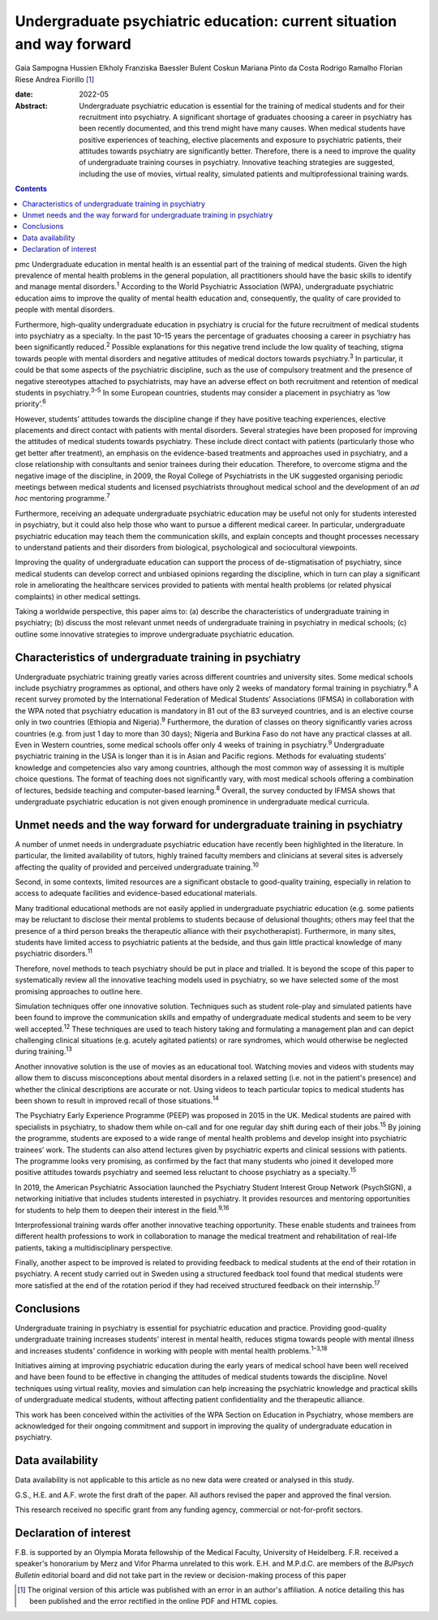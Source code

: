 ======================================================================
Undergraduate psychiatric education: current situation and way forward
======================================================================



Gaia Sampogna
Hussien Elkholy
Franziska Baessler
Bulent Coskun
Mariana Pinto da Costa
Rodrigo Ramalho
Florian Riese
Andrea Fiorillo [1]_

:date: 2022-05

:Abstract:
   Undergraduate psychiatric education is essential for the training of
   medical students and for their recruitment into psychiatry. A
   significant shortage of graduates choosing a career in psychiatry has
   been recently documented, and this trend might have many causes. When
   medical students have positive experiences of teaching, elective
   placements and exposure to psychiatric patients, their attitudes
   towards psychiatry are significantly better. Therefore, there is a
   need to improve the quality of undergraduate training courses in
   psychiatry. Innovative teaching strategies are suggested, including
   the use of movies, virtual reality, simulated patients and
   multiprofessional training wards.


.. contents::
   :depth: 3
..

pmc
Undergraduate education in mental health is an essential part of the
training of medical students. Given the high prevalence of mental health
problems in the general population, all practitioners should have the
basic skills to identify and manage mental disorders.\ :sup:`1`
According to the World Psychiatric Association (WPA), undergraduate
psychiatric education aims to improve the quality of mental health
education and, consequently, the quality of care provided to people with
mental disorders.

Furthermore, high-quality undergraduate education in psychiatry is
crucial for the future recruitment of medical students into psychiatry
as a specialty. In the past 10–15 years the percentage of graduates
choosing a career in psychiatry has been significantly
reduced.\ :sup:`2` Possible explanations for this negative trend include
the low quality of teaching, stigma towards people with mental disorders
and negative attitudes of medical doctors towards psychiatry.\ :sup:`3`
In particular, it could be that some aspects of the psychiatric
discipline, such as the use of compulsory treatment and the presence of
negative stereotypes attached to psychiatrists, may have an adverse
effect on both recruitment and retention of medical students in
psychiatry.\ :sup:`3–5` In some European countries, students may
consider a placement in psychiatry as ‘low priority’.\ :sup:`6`

However, students’ attitudes towards the discipline change if they have
positive teaching experiences, elective placements and direct contact
with patients with mental disorders. Several strategies have been
proposed for improving the attitudes of medical students towards
psychiatry. These include direct contact with patients (particularly
those who get better after treatment), an emphasis on the evidence-based
treatments and approaches used in psychiatry, and a close relationship
with consultants and senior trainees during their education. Therefore,
to overcome stigma and the negative image of the discipline, in 2009,
the Royal College of Psychiatrists in the UK suggested organising
periodic meetings between medical students and licensed psychiatrists
throughout medical school and the development of an *ad hoc* mentoring
programme.\ :sup:`7`

Furthermore, receiving an adequate undergraduate psychiatric education
may be useful not only for students interested in psychiatry, but it
could also help those who want to pursue a different medical career. In
particular, undergraduate psychiatric education may teach them the
communication skills, and explain concepts and thought processes
necessary to understand patients and their disorders from biological,
psychological and sociocultural viewpoints.

Improving the quality of undergraduate education can support the process
of de-stigmatisation of psychiatry, since medical students can develop
correct and unbiased opinions regarding the discipline, which in turn
can play a significant role in ameliorating the healthcare services
provided to patients with mental health problems (or related physical
complaints) in other medical settings.

Taking a worldwide perspective, this paper aims to: (a) describe the
characteristics of undergraduate training in psychiatry; (b) discuss the
most relevant unmet needs of undergraduate training in psychiatry in
medical schools; (c) outline some innovative strategies to improve
undergraduate psychiatric education.

.. _sec1:

Characteristics of undergraduate training in psychiatry
=======================================================

Undergraduate psychiatric training greatly varies across different
countries and university sites. Some medical schools include psychiatry
programmes as optional, and others have only 2 weeks of mandatory formal
training in psychiatry.\ :sup:`8` A recent survey promoted by the
International Federation of Medical Students’ Associations (IFMSA) in
collaboration with the WPA noted that psychiatry education is mandatory
in 81 out of the 83 surveyed countries, and is an elective course only
in two countries (Ethiopia and Nigeria).\ :sup:`9` Furthermore, the
duration of classes on theory significantly varies across countries
(e.g. from just 1 day to more than 30 days); Nigeria and Burkina Faso do
not have any practical classes at all. Even in Western countries, some
medical schools offer only 4 weeks of training in psychiatry.\ :sup:`9`
Undergraduate psychiatric training in the USA is longer than it is in
Asian and Pacific regions. Methods for evaluating students’ knowledge
and competencies also vary among countries, although the most common way
of assessing it is multiple choice questions. The format of teaching
does not significantly vary, with most medical schools offering a
combination of lectures, bedside teaching and computer-based
learning.\ :sup:`8` Overall, the survey conducted by IFMSA shows that
undergraduate psychiatric education is not given enough prominence in
undergraduate medical curricula.

.. _sec2:

Unmet needs and the way forward for undergraduate training in psychiatry
========================================================================

A number of unmet needs in undergraduate psychiatric education have
recently been highlighted in the literature. In particular, the limited
availability of tutors, highly trained faculty members and clinicians at
several sites is adversely affecting the quality of provided and
perceived undergraduate training.\ :sup:`10`

Second, in some contexts, limited resources are a significant obstacle
to good-quality training, especially in relation to access to adequate
facilities and evidence-based educational materials.

Many traditional educational methods are not easily applied in
undergraduate psychiatric education (e.g. some patients may be reluctant
to disclose their mental problems to students because of delusional
thoughts; others may feel that the presence of a third person breaks the
therapeutic alliance with their psychotherapist). Furthermore, in many
sites, students have limited access to psychiatric patients at the
bedside, and thus gain little practical knowledge of many psychiatric
disorders.\ :sup:`11`

Therefore, novel methods to teach psychiatry should be put in place and
trialled. It is beyond the scope of this paper to systematically review
all the innovative teaching models used in psychiatry, so we have
selected some of the most promising approaches to outline here.

Simulation techniques offer one innovative solution. Techniques such as
student role-play and simulated patients have been found to improve the
communication skills and empathy of undergraduate medical students and
seem to be very well accepted.\ :sup:`12` These techniques are used to
teach history taking and formulating a management plan and can depict
challenging clinical situations (e.g. acutely agitated patients) or rare
syndromes, which would otherwise be neglected during
training.\ :sup:`13`

Another innovative solution is the use of movies as an educational tool.
Watching movies and videos with students may allow them to discuss
misconceptions about mental disorders in a relaxed setting (i.e. not in
the patient's presence) and whether the clinical descriptions are
accurate or not. Using videos to teach particular topics to medical
students has been shown to result in improved recall of those
situations.\ :sup:`14`

The Psychiatry Early Experience Programme (PEEP) was proposed in 2015 in
the UK. Medical students are paired with specialists in psychiatry, to
shadow them while on-call and for one regular day shift during each of
their jobs.\ :sup:`15` By joining the programme, students are exposed to
a wide range of mental health problems and develop insight into
psychiatric trainees’ work. The students can also attend lectures given
by psychiatric experts and clinical sessions with patients. The
programme looks very promising, as confirmed by the fact that many
students who joined it developed more positive attitudes towards
psychiatry and seemed less reluctant to choose psychiatry as a
specialty.\ :sup:`15`

In 2019, the American Psychiatric Association launched the Psychiatry
Student Interest Group Network (PsychSIGN), a networking initiative that
includes students interested in psychiatry. It provides resources and
mentoring opportunities for students to help them to deepen their
interest in the field.\ :sup:`9,16`

Interprofessional training wards offer another innovative teaching
opportunity. These enable students and trainees from different health
professions to work in collaboration to manage the medical treatment and
rehabilitation of real-life patients, taking a multidisciplinary
perspective.

Finally, another aspect to be improved is related to providing feedback
to medical students at the end of their rotation in psychiatry. A recent
study carried out in Sweden using a structured feedback tool found that
medical students were more satisfied at the end of the rotation period
if they had received structured feedback on their internship.\ :sup:`17`

.. _sec3:

Conclusions
===========

Undergraduate training in psychiatry is essential for psychiatric
education and practice. Providing good-quality undergraduate training
increases students’ interest in mental health, reduces stigma towards
people with mental illness and increases students’ confidence in working
with people with mental health problems.\ :sup:`1–3,18`

Initiatives aiming at improving psychiatric education during the early
years of medical school have been well received and have been found to
be effective in changing the attitudes of medical students towards the
discipline. Novel techniques using virtual reality, movies and
simulation can help increasing the psychiatric knowledge and practical
skills of undergraduate medical students, without affecting patient
confidentiality and the therapeutic alliance.

This work has been conceived within the activities of the WPA Section on
Education in Psychiatry, whose members are acknowledged for their
ongoing commitment and support in improving the quality of undergraduate
education in psychiatry.

.. _sec-das1:

Data availability
=================

Data availability is not applicable to this article as no new data were
created or analysed in this study.

G.S., H.E. and A.F. wrote the first draft of the paper. All authors
revised the paper and approved the final version.

This research received no specific grant from any funding agency,
commercial or not-for-profit sectors.

.. _nts3:

Declaration of interest
=======================

F.B. is supported by an Olympia Morata fellowship of the Medical
Faculty, University of Heidelberg. F.R. received a speaker's honorarium
by Merz and Vifor Pharma unrelated to this work. E.H. and M.P.d.C. are
members of the *BJPsych Bulletin* editorial board and did not take part
in the review or decision-making process of this paper

.. [1]
   The original version of this article was published with an error in
   an author's affiliation. A notice detailing this has been published
   and the error rectified in the online PDF and HTML copies.
